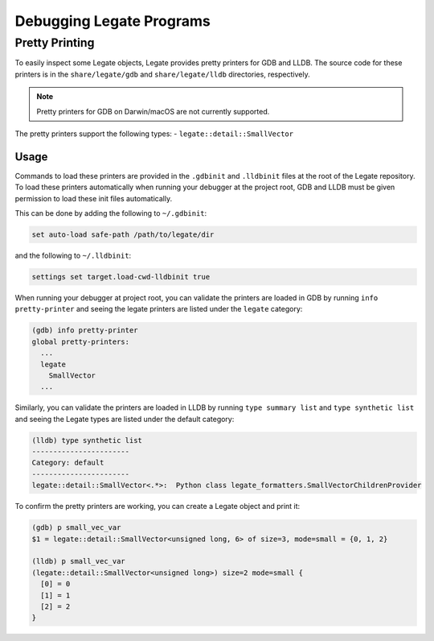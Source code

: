 ..
  SPDX-FileCopyrightText: Copyright (c) 2022-2025 NVIDIA CORPORATION & AFFILIATES. All rights reserved.
  SPDX-License-Identifier: Apache-2.0

=========================
Debugging Legate Programs
=========================

Pretty Printing
===============

To easily inspect some Legate objects, Legate provides pretty printers
for GDB and LLDB. The source code for these printers is in the ``share/legate/gdb``
and ``share/legate/lldb`` directories, respectively.

.. note::

   Pretty printers for GDB on Darwin/macOS are not currently supported.

The pretty printers support the following types:
- ``legate::detail::SmallVector``

Usage
-----

Commands to load these printers are provided in the ``.gdbinit`` and ``.lldbinit``
files at the root of the Legate repository. To load these printers automatically
when running your debugger at the project root, GDB and LLDB must be given
permission to load these init files automatically.

This can be done by adding the following to ``~/.gdbinit``:

.. code-block:: sh

   set auto-load safe-path /path/to/legate/dir

and the following to ``~/.lldbinit``:

.. code-block:: sh

   settings set target.load-cwd-lldbinit true

When running your debugger at project root, you can validate the printers
are loaded in GDB by running ``info pretty-printer``  and seeing the legate printers
are listed under the ``legate`` category:

.. code-block:: sh

   (gdb) info pretty-printer
   global pretty-printers:
     ...
     legate
       SmallVector
     ...

Similarly, you can validate the printers are loaded in LLDB by running ``type summary list``
and ``type synthetic list`` and seeing the Legate types are listed under the default category:

.. code-block:: sh

   (lldb) type synthetic list
   -----------------------
   Category: default
   -----------------------
   legate::detail::SmallVector<.*>:  Python class legate_formatters.SmallVectorChildrenProvider

To confirm the pretty printers are working, you can create a Legate object and print it:

.. code-block:: sh

   (gdb) p small_vec_var
   $1 = legate::detail::SmallVector<unsigned long, 6> of size=3, mode=small = {0, 1, 2}

   (lldb) p small_vec_var
   (legate::detail::SmallVector<unsigned long>) size=2 mode=small {
     [0] = 0
     [1] = 1
     [2] = 2
   }
